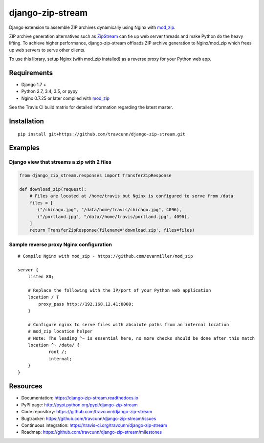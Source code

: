 django-zip-stream
=================

|Build Status| |codecov| |Code Health| |Codacy Badge| |license|

Django extension to assemble ZIP archives dynamically using Nginx with
`mod\_zip`_.

ZIP archive generation alternatives such as `ZipStream`_ can tie up web
server threads and make Python do the heavy lifting. To achieve higher
performance, django-zip-stream offloads ZIP archive generation to
Nginx/mod\_zip which frees up web servers to serve other clients.

To use this library, setup Nginx (with mod\_zip installed) as a reverse proxy for your Python web app.

Requirements
------------

-  Django 1.7 +
-  Python 2.7, 3.4, 3.5, or pypy
-  Nginx 0.7.25 or later compiled with `mod\_zip`_

See the Travis CI build matrix for detailed information regarding the
latest master.

Installation
------------

::

    pip install git+https://github.com/travcunn/django-zip-stream.git

Examples
--------

Django view that streams a zip with 2 files
'''''''''''''''''''''''''''''''''''''''''''

.. code:: python

    from django_zip_stream.responses import TransferZipResponse

    def download_zip(request):
        # Files are located at /home/travis but Nginx is configured to serve from /data
        files = [
           ("/chicago.jpg", "/data/home/travis/chicago.jpg", 4096),
           ("/portland.jpg", "/data//home/travis/portland.jpg", 4096),
        ]
        return TransferZipResponse(filename='download.zip', files=files)
        
Sample reverse proxy Nginx configuration
'''''''''''''''''''''''''''''''''''''''''''

::

    # Compile Nginx with mod_zip - https://github.com/evanmiller/mod_zip

    server {
        listen 80;
        
        # Replace the following with the IP/port of your Python web application
        location / {
            proxy_pass http://192.168.12.41:8000;
        }
        
        # Configure nginx to serve files with absolute paths from an internal location
        # mod_zip location helper
        # Note: The leading ^~ is essential here, no more checks should be done after this match
        location ^~ /data/ {
	        root /;
	        internal;
        }
    }


Resources
---------

-  Documentation: https://django-zip-stream.readthedocs.io
-  PyPI page: http://pypi.python.org/pypi/django-zip-stream
-  Code repository: https://github.com/travcunn/django-zip-stream
-  Bugtracker: https://github.com/travcunn/django-zip-stream/issues
-  Continuous integration:
   https://travis-ci.org/travcunn/django-zip-stream
-  Roadmap: https://github.com/travcunn/django-zip-stream/milestones

.. _mod\_zip: https://github.com/evanmiller/mod_zip
.. _ZipStream: https://github.com/SpiderOak/ZipStream

.. |Build Status| image:: https://travis-ci.org/travcunn/django-zip-stream.svg?branch=master
   :target: https://travis-ci.org/travcunn/django-zip-stream
.. |codecov| image:: https://codecov.io/gh/travcunn/django-zip-stream/branch/master/graph/badge.svg
   :target: https://codecov.io/gh/travcunn/django-zip-stream
.. |Code Health| image:: https://landscape.io/github/travcunn/django-zip-stream/master/landscape.svg?style=flat
   :target: https://landscape.io/github/travcunn/django-zip-stream/master
.. |Codacy Badge| image:: https://api.codacy.com/project/badge/Grade/be7b93a01ebb4fb39aa3cbdfdabfccd9
   :target: https://www.codacy.com/app/tcunningham/django-zip-stream
.. |license| image:: https://img.shields.io/github/license/mashape/apistatus.svg?maxAge=2592000
   :target: http://pypi.python.org/pypi/django-zip-stream
